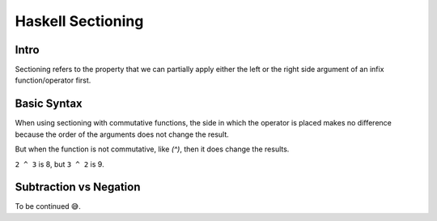 Haskell Sectioning
==================

Intro
-----

Sectioning refers to the property that we can partially apply either the left
or the right side argument of an infix function/operator first.

Basic Syntax
------------
When using sectioning with commutative functions, the side in which the
operator is placed makes no difference because the order of the arguments does
not change the result.

.. code-block::
  λ> (2+) 3
  5
  λ> (+2) 3
  5


But when the function is not commutative, like `(^)`, then it does change the results.

.. code-block::
  λ> (2^) 3
  8
  λ> (^2) 3
  9

``2 ^ 3`` is 8, but ``3 ^ 2`` is 9.

.. code-block::
  λ> (1/) 2
  0.5
  λ> (/1) 2
  2.0

Subtraction vs Negation
-----------------------

To be continued 😅.

